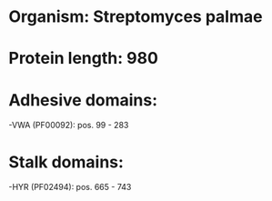 * Organism: Streptomyces palmae
* Protein length: 980
* Adhesive domains:
-VWA (PF00092): pos. 99 - 283
* Stalk domains:
-HYR (PF02494): pos. 665 - 743

